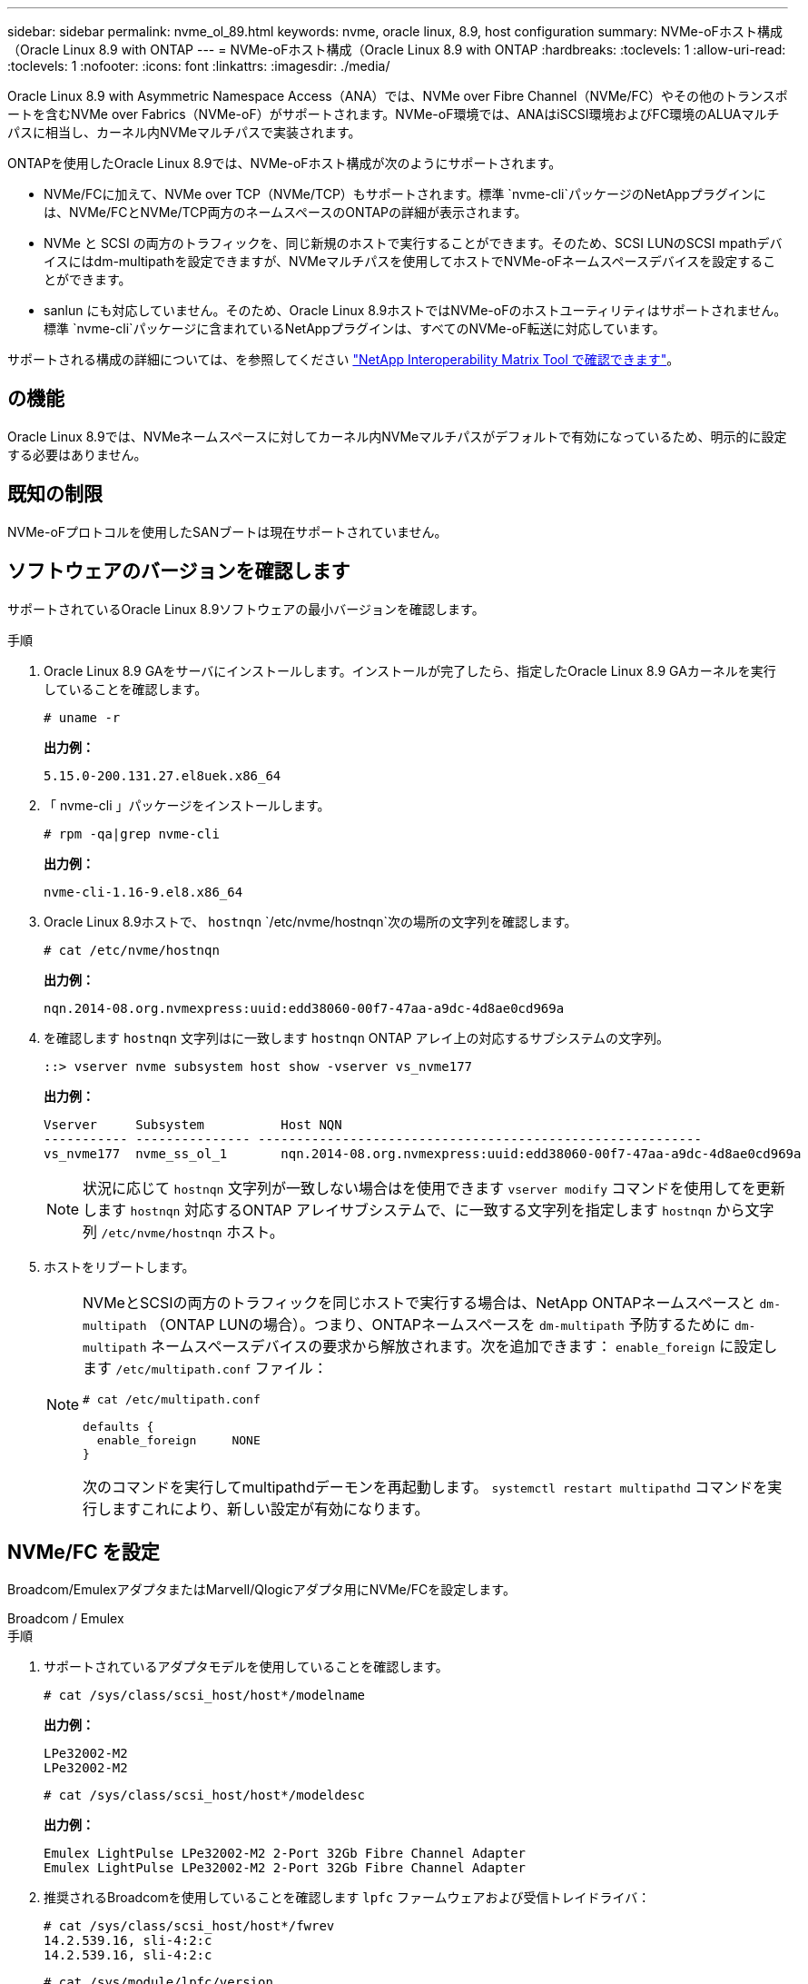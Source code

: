 ---
sidebar: sidebar 
permalink: nvme_ol_89.html 
keywords: nvme, oracle linux, 8.9, host configuration 
summary: NVMe-oFホスト構成（Oracle Linux 8.9 with ONTAP 
---
= NVMe-oFホスト構成（Oracle Linux 8.9 with ONTAP
:hardbreaks:
:toclevels: 1
:allow-uri-read: 
:toclevels: 1
:nofooter: 
:icons: font
:linkattrs: 
:imagesdir: ./media/


[role="lead"]
Oracle Linux 8.9 with Asymmetric Namespace Access（ANA）では、NVMe over Fibre Channel（NVMe/FC）やその他のトランスポートを含むNVMe over Fabrics（NVMe-oF）がサポートされます。NVMe-oF環境では、ANAはiSCSI環境およびFC環境のALUAマルチパスに相当し、カーネル内NVMeマルチパスで実装されます。

ONTAPを使用したOracle Linux 8.9では、NVMe-oFホスト構成が次のようにサポートされます。

* NVMe/FCに加えて、NVMe over TCP（NVMe/TCP）もサポートされます。標準 `nvme-cli`パッケージのNetAppプラグインには、NVMe/FCとNVMe/TCP両方のネームスペースのONTAPの詳細が表示されます。
* NVMe と SCSI の両方のトラフィックを、同じ新規のホストで実行することができます。そのため、SCSI LUNのSCSI mpathデバイスにはdm-multipathを設定できますが、NVMeマルチパスを使用してホストでNVMe-oFネームスペースデバイスを設定することができます。
* sanlun にも対応していません。そのため、Oracle Linux 8.9ホストではNVMe-oFのホストユーティリティはサポートされません。標準 `nvme-cli`パッケージに含まれているNetAppプラグインは、すべてのNVMe-oF転送に対応しています。


サポートされる構成の詳細については、を参照してください link:https://mysupport.netapp.com/matrix/["NetApp Interoperability Matrix Tool で確認できます"^]。



== の機能

Oracle Linux 8.9では、NVMeネームスペースに対してカーネル内NVMeマルチパスがデフォルトで有効になっているため、明示的に設定する必要はありません。



== 既知の制限

NVMe-oFプロトコルを使用したSANブートは現在サポートされていません。



== ソフトウェアのバージョンを確認します

サポートされているOracle Linux 8.9ソフトウェアの最小バージョンを確認します。

.手順
. Oracle Linux 8.9 GAをサーバにインストールします。インストールが完了したら、指定したOracle Linux 8.9 GAカーネルを実行していることを確認します。
+
[listing]
----
# uname -r
----
+
*出力例：*

+
[listing]
----
5.15.0-200.131.27.el8uek.x86_64
----
. 「 nvme-cli 」パッケージをインストールします。
+
[listing]
----
# rpm -qa|grep nvme-cli
----
+
*出力例：*

+
[listing]
----
nvme-cli-1.16-9.el8.x86_64
----
. Oracle Linux 8.9ホストで、 `hostnqn` `/etc/nvme/hostnqn`次の場所の文字列を確認します。
+
[listing]
----
# cat /etc/nvme/hostnqn
----
+
*出力例：*

+
[listing]
----
nqn.2014-08.org.nvmexpress:uuid:edd38060-00f7-47aa-a9dc-4d8ae0cd969a
----
. を確認します `hostnqn` 文字列はに一致します `hostnqn` ONTAP アレイ上の対応するサブシステムの文字列。
+
[listing]
----
::> vserver nvme subsystem host show -vserver vs_nvme177
----
+
*出力例：*

+
[listing]
----
Vserver     Subsystem          Host NQN
----------- --------------- ----------------------------------------------------------
vs_nvme177  nvme_ss_ol_1       nqn.2014-08.org.nvmexpress:uuid:edd38060-00f7-47aa-a9dc-4d8ae0cd969a
----
+

NOTE: 状況に応じて `hostnqn` 文字列が一致しない場合はを使用できます `vserver modify` コマンドを使用してを更新します `hostnqn` 対応するONTAP アレイサブシステムで、に一致する文字列を指定します `hostnqn` から文字列 `/etc/nvme/hostnqn` ホスト。

. ホストをリブートします。
+
[NOTE]
====
NVMeとSCSIの両方のトラフィックを同じホストで実行する場合は、NetApp ONTAPネームスペースと `dm-multipath` （ONTAP LUNの場合）。つまり、ONTAPネームスペースを `dm-multipath` 予防するために `dm-multipath` ネームスペースデバイスの要求から解放されます。次を追加できます： `enable_foreign` に設定します `/etc/multipath.conf` ファイル：

[listing]
----
# cat /etc/multipath.conf

defaults {
  enable_foreign     NONE
}
----
次のコマンドを実行してmultipathdデーモンを再起動します。 `systemctl restart multipathd` コマンドを実行しますこれにより、新しい設定が有効になります。

====




== NVMe/FC を設定

Broadcom/EmulexアダプタまたはMarvell/Qlogicアダプタ用にNVMe/FCを設定します。

[role="tabbed-block"]
====
.Broadcom / Emulex
--
.手順
. サポートされているアダプタモデルを使用していることを確認します。
+
[listing]
----
# cat /sys/class/scsi_host/host*/modelname
----
+
*出力例：*

+
[listing]
----
LPe32002-M2
LPe32002-M2
----
+
[listing]
----
# cat /sys/class/scsi_host/host*/modeldesc
----
+
*出力例：*

+
[listing]
----
Emulex LightPulse LPe32002-M2 2-Port 32Gb Fibre Channel Adapter
Emulex LightPulse LPe32002-M2 2-Port 32Gb Fibre Channel Adapter
----
. 推奨されるBroadcomを使用していることを確認します `lpfc` ファームウェアおよび受信トレイドライバ：
+
[listing]
----
# cat /sys/class/scsi_host/host*/fwrev
14.2.539.16, sli-4:2:c
14.2.539.16, sli-4:2:c
----
+
[listing]
----
# cat /sys/module/lpfc/version
0:14.2.0.5
----
+
サポートされているアダプタドライバとファームウェアのバージョンの最新リストについては、を参照してください link:https://mysupport.netapp.com/matrix/["NetApp Interoperability Matrix Tool で確認できます"^]。

. 確認します `lpfc_enable_fc4_type` がに設定されます `3`：
+
[listing]
----
# cat /sys/module/lpfc/parameters/lpfc_enable_fc4_type
3
----
. イニシエータポートが動作していること、およびターゲットLIFが表示されていることを確認します。
+
[listing]
----
# cat /sys/class/fc_host/host*/port_name
0x100000109b3c081f
0x100000109b3c0820
----
+
[listing]
----

# cat /sys/class/fc_host/host*/port_state
Online
Online
----
+
.例を示します
[%collapsible]
=====
[listing]
----
# cat /sys/class/scsi_host/host*/nvme_info
NVME Initiator Enabled
XRI Dist lpfc0 Total 6144 IO 5894 ELS 250
NVME LPORT lpfc0 WWPN x100000109b1c1204 WWNN x200000109b1c1204 DID x011d00 ONLINE
NVME RPORT WWPN x203800a098dfdd91 WWNN x203700a098dfdd91 DID x010c07 TARGET DISCSRVC ONLINE
NVME RPORT WWPN x203900a098dfdd91 WWNN x203700a098dfdd91 DID x011507 TARGET DISCSRVC ONLINE
NVME Statistics
LS: Xmt 0000000f78 Cmpl 0000000f78 Abort 00000000
LS XMIT: Err 00000000 CMPL: xb 00000000 Err 00000000
Total FCP Cmpl 000000002fe29bba Issue 000000002fe29bc4 OutIO 000000000000000a
abort 00001bc7 noxri 00000000 nondlp 00000000 qdepth 00000000 wqerr 00000000 err 00000000
FCP CMPL: xb 00001e15 Err 0000d906
NVME Initiator Enabled
XRI Dist lpfc1 Total 6144 IO 5894 ELS 250
NVME LPORT lpfc1 WWPN x100000109b1c1205 WWNN x200000109b1c1205 DID x011900 ONLINE
NVME RPORT WWPN x203d00a098dfdd91 WWNN x203700a098dfdd91 DID x010007 TARGET DISCSRVC ONLINE
NVME RPORT WWPN x203a00a098dfdd91 WWNN x203700a098dfdd91 DID x012a07 TARGET DISCSRVC ONLINE
NVME Statistics
LS: Xmt 0000000fa8 Cmpl 0000000fa8 Abort 00000000
LS XMIT: Err 00000000 CMPL: xb 00000000 Err 00000000
Total FCP Cmpl 000000002e14f170 Issue 000000002e14f17a OutIO 000000000000000a
abort 000016bb noxri 00000000 nondlp 00000000 qdepth 00000000 wqerr 00000000 err 00000000
FCP CMPL: xb 00001f50 Err 0000d9f8
----
=====


--
.NVMe / FC向けMarvell/QLogic FCアダプタ
--
Oracle Linux 8.9 GAカーネルに含まれているネイティブの受信トレイqla2xxxドライバには、最新の修正が含まれています。これらの修正は、ONTAPのサポートに不可欠です。

.手順
. サポートされているアダプタドライバとファームウェアのバージョンが実行されていることを確認します。
+
[listing]
----
# cat /sys/class/fc_host/host*/symbolic_name
QLE2742 FW:v9.12.00 DVR:v10.02.08.100-k
QLE2742 FW:v9.12.00 DVR:v10.02.08.100-k
----
. 確認します `ql2xnvmeenable` が設定されます。これにより、MarvellアダプタをNVMe/FCイニシエータとして機能させることができます。
+
[listing]
----
# cat /sys/module/qla2xxx/parameters/ql2xnvmeenable
1
----


--
====


=== 1MB の I/O サイズを有効にする（オプション）

ONTAPは、Identify ControllerデータでMDT（MAX Data転送サイズ）が8であると報告します。つまり、最大I/O要求サイズは1MBです。Broadcom NVMe/FCホストにサイズ1MBのI/O要求を実行するには `lpfc` `lpfc_sg_seg_cnt`、パラメータの値をデフォルト値の64から256に増やす必要があります。


NOTE: 次の手順は、Qlogic NVMe/FCホストには適用されません。

.手順
.  `lpfc_sg_seg_cnt`パラメータを256に設定します。
+
[listing]
----
cat /etc/modprobe.d/lpfc.conf
----
+
[listing]
----
options lpfc lpfc_sg_seg_cnt=256
----
. コマンドを実行し `dracut -f`、ホストをリブートします。
.  `lpfc_sg_seg_cnt`が256であることを確認します。
+
[listing]
----
cat /sys/module/lpfc/parameters/lpfc_sg_seg_cnt
----
+
想定される値は256です。





== NVMe/FC を設定

NVMe/TCPには自動接続機能はありません。そのため、パスがダウンしてデフォルトのタイムアウト（10分）内に復元されないと、NVMe/TCPは自動的に再接続できません。この状況を回避するには、ストレージフェイルオーバーイベントの再試行期間を次の手順で設定します。

.手順
. イニシエータポートがサポートされているNVMe/TCP LIFの検出ログページのデータを取得できることを確認します。
+
[listing]
----
nvme discover -t tcp -w host-traddr -a traddr
----
+
.出力例を表示します。
[%collapsible]
====
[listing]
----
#  nvme discover -t tcp -w 192.168.6.13 -a 192.168.6.15
Discovery Log Number of Records 6, Generation counter 8
=====Discovery Log Entry 0======
trtype: tcp
adrfam: ipv4
subtype: unrecognized
treq: not specified
portid: 0
trsvcid: 8009
subnqn: nqn.1992-08.com.netapp:sn.1c6ac66338e711eda41dd039ea3ad566:discovery
traddr: 192.168.6.17
sectype: none
=====Discovery Log Entry 1======
trtype: tcp
adrfam: ipv4
subtype: unrecognized
treq: not specified
portid: 1
trsvcid: 8009
subnqn: nqn.1992-08.com.netapp:sn.1c6ac66338e711eda41dd039ea3ad566:discovery
traddr: 192.168.5.17
sectype: none
=====Discovery Log Entry 2======
trtype: tcp
adrfam: ipv4
subtype: unrecognized
treq: not specified
portid: 2
trsvcid: 8009
subnqn: nqn.1992-08.com.netapp:sn.1c6ac66338e711eda41dd039ea3ad566:discovery
traddr: 192.168.6.15
sectype: none
=====Discovery Log Entry 3======
trtype: tcp
adrfam: ipv4
subtype: nvme subsystem
treq: not specified
portid: 0
trsvcid: 4420
subnqn: nqn.1992-08.com.netapp:sn.1c6ac66338e711eda41dd039ea3ad566:subsystem.host_95
traddr: 192.168.6.17
sectype: none
..........
----
====
. NVMe/TCPイニシエータとターゲットLIFの他の組み合わせで、検出ログページのデータを正常に取得できることを確認します。
+
[listing]
----
nvme discover -t tcp -w host-traddr -a traddr
----
+
*出力例：*

+
[listing]
----
# nvme discover -t tcp -w 192.168.6.1 -a 192.168.6.10
# nvme discover -t tcp -w 192.168.6.1 -a 192.168.6.11
# nvme discover -t tcp -w 192.168.5.1 -a 192.168.5.10
# nvme discover -t tcp -w 192.168.5.1 -a 192.168.5.11
----
. を実行します `nvme connect-all` ノード全体でサポートされているすべてのNVMe/TCPイニシエータ/ターゲットLIFを対象としたコマンド：
+
[listing]
----
nvme connect-all -t tcp -w host-traddr -a traddr -l <ctrl_loss_timeout_in_seconds>
----
+
*出力例：*

+
[listing]
----
#	nvme	connect-all	-t	tcp	-w	192.168.5.1	-a	192.168.5.10	-l -1
#	nvme	connect-all	-t	tcp	-w	192.168.5.1	-a	192.168.5.11 	-l -1
#	nvme	connect-all	-t	tcp	-w	192.168.6.1	-a	192.168.6.10	-l -1
#	nvme	connect-all	-t	tcp	-w	192.168.6.1	-a	192.168.6.11	-l -1
----
+

NOTE: NetAppでは、 `ctrl-loss-tmo` オプションをに設定します `-1` これにより、パスが失われた場合にNVMe/TCPイニシエータが無期限に再接続を試行できるようになります。





== NVMe-oF を検証します

NVMe-oFの検証には、次の手順を使用できます。

.手順
. カーネル内の NVMe マルチパスが有効になっていることを確認します。
+
[listing]
----
# cat /sys/module/nvme_core/parameters/multipath
Y
----
. NVMe-oFの適切な設定（など）を確認します `model` をに設定します `NetApp ONTAP Controller` 負荷分散 `iopolicy` をに設定します `round-robin`）それぞれのONTAPネームスペースがホストに正しく反映されるようになります。
+
[listing]
----
# cat /sys/class/nvme-subsystem/nvme-subsys*/model
NetApp ONTAP Controller
NetApp ONTAP Controller
----
+
[listing]
----
# cat /sys/class/nvme-subsystem/nvme-subsys*/iopolicy
round-robin
round-robin
----
. ネームスペースが作成され、ホストで正しく検出されたことを確認します。
+
[listing]
----
# nvme list
----
+
*出力例：*

+
[listing]
----
Node         SN                   Model
---------------------------------------------------------
/dev/nvme0n1 814vWBNRwf9HAAAAAAAB NetApp ONTAP Controller
/dev/nvme0n2 814vWBNRwf9HAAAAAAAB NetApp ONTAP Controller
/dev/nvme0n3 814vWBNRwf9HAAAAAAAB NetApp ONTAP Controller



Namespace Usage    Format             FW             Rev
-----------------------------------------------------------
1                 85.90 GB / 85.90 GB  4 KiB + 0 B   FFFFFFFF
2                 85.90 GB / 85.90 GB  24 KiB + 0 B  FFFFFFFF
3	                85.90 GB / 85.90 GB  4 KiB + 0 B   FFFFFFFF

----
. 各パスのコントローラの状態がliveであり、正しいANAステータスが設定されていることを確認します。
+
[role="tabbed-block"]
====
.NVMe/FC
--
[listing]
----
# nvme list-subsys /dev/nvme0n1
----
*出力例：*

[listing]
----
nvme-subsys0 - NQN=nqn.1992-08.com.netapp:sn.5f5f2c4aa73b11e9967e00a098df41bd:subsystem.nvme_ss_ol_1
\
+- nvme0 fc traddr=nn-0x203700a098dfdd91:pn-0x203800a098dfdd91 host_traddr=nn-0x200000109b1c1204:pn-0x100000109b1c1204 live non-optimized
+- nvme1 fc traddr=nn-0x203700a098dfdd91:pn-0x203900a098dfdd91 host_traddr=nn-0x200000109b1c1204:pn-0x100000109b1c1204 live non-optimized
+- nvme2 fc traddr=nn-0x203700a098dfdd91:pn-0x203a00a098dfdd91 host_traddr=nn-0x200000109b1c1205:pn-0x100000109b1c1205 live optimized
+- nvme3 fc traddr=nn-0x203700a098dfdd91:pn-0x203d00a098dfdd91 host_traddr=nn-0x200000109b1c1205:pn-0x100000109b1c1205 live optimized



----
--
.NVMe/FC
--
[listing]
----
nvme list-subsys /dev/nvme1n22
----
*出力例*

[listing]
----
nvme-subsys0 - NQN=nqn.1992- 08.com.netapp: sn.44986b09cadc11eeb309d039eab31e9d:subsystem.ol_nvme
\
+- nvme1 tcp traddr=192.168.5.11 trsvcid=4420 host_traddr=192.168.5.1 src_addr=192.168.5.1 live non-optimized
+- nvme2 tcp traddr=192.168.5.10 trsvcid=4420 host_traddr=192.168.5.1 src_addr=192.168.5.1 live optimized
+- nvme3 tcp traddr=192.168.6.11 trsvcid=4420 host_traddr=192.168.6.1 src_addr=192.168.6.1 live non-optimized
+- nvme4 tcp traddr=192.168.6.10 trsvcid=4420 host_traddr=192.168.6.1 src_addr=192.168.6.1 live  optimized


----
--
====
. ネットアッププラグインで、ONTAP ネームスペースデバイスごとに正しい値が表示されていることを確認します。
+
[role="tabbed-block"]
====
.列（ Column ）
--
[listing]
----
# nvme netapp ontapdevices -o column
----
*出力例：*

[listing]
----
Device        Vserver     Namespace Path
------------  ----------  -----------------
/dev/nvme0n1	vs_nvme177	/vol/vol1/ns1
/dev/nvme0n2	vs_nvme177	/vol/vol2/ns2
/dev/nvme0n3	vs_nvme177	/vol/vol3/ns3



NSID     UUID                                   Size
-------- -------------------------------------- -----------
1	       72b887b1-5fb6-47b8-be0b-33326e2542e2	  85.90GB
2	       04bf9f6e-9031-40ea-99c7-a1a61b2d7d08	  85.90GB
3	       264823b1-8e03-4155-80dd-e904237014a4	  85.90GB



----
--
.JSON
--
[listing]
----
# nvme netapp ontapdevices -o json
----
*出力例*

[listing]
----
{
"ONTAPdevices" : [
{
"Device" : "/dev/nvme0n1", "Vserver" : "vs_nvme177",
"Namespace_Path" : "/vol/vol1/ns1",
"NSID" : 1,
"UUID" : "72b887b1-5fb6-47b8-be0b-33326e2542e2", "Size" : "85.90GB",
"LBA_Data_Size" : 4096,
"Namespace_Size" : 5242880
},
{
"Device" : "/dev/nvme0n2", "Vserver" : "vs_nvme177",
"Namespace_Path" : "/vol/vol2/ns2",
 "NSID" : 2,
"UUID" : "04bf9f6e-9031-40ea-99c7-a1a61b2d7d08", "Size" : "85.90GB",
"LBA_Data_Size" : 4096,
"Namespace_Size" : 20971520
},
{
"Device" : "/dev/nvme0n3", "Vserver" : "vs_nvme177",
"Namespace_Path" : "/vol/vol3/ns3",
 "NSID" : 3,
"UUID" : "264823b1-8e03-4155-80dd-e904237014a4", "Size" : "85.90GB",
"LBA_Data_Size" : 4096,
"Namespace_Size" : 20971520
},
]
}


----
--
====




== 既知の問題

Oracle Linux 8.9（ONTAPリリース）でのNVMe-oFホスト設定には、次の既知の問題があります。

[cols="1a,4a,4a, options="]
|===


 a| 
NetApp バグ ID
 a| 
タイトル
 a| 
説明



 a| 
link:https://mysupport.netapp.com/site/bugs-online/product/ONTAP/BURT/1517321["1517321年"^]
 a| 
Oracle Linux 8.9 NVMe-oFホストでPDCが重複して作成される
 a| 
Oracle Linux 8.9 NVMe-oFホストでは `-p`、 `nvme discover`コマンドにオプションを指定することで永続的検出コントローラ（PDC）が作成されます。イニシエータとターゲットの組み合わせでは、 `nvme discover`コマンドを実行するたびに1つのPDCが作成されます。ただし、Oracle Linux 8.x以降では、NVMe-oFホストは重複して作成されます。これにより、ホストとターゲットの両方のリソースが無駄になります。

|===